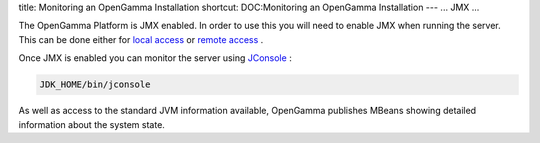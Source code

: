 title: Monitoring an OpenGamma Installation
shortcut: DOC:Monitoring an OpenGamma Installation
---
...
JMX
...


The OpenGamma Platform is JMX enabled. In order to use this you will need to enable JMX when running the server. This can be done either for `local access <http://download.oracle.com/javase/1.5.0/docs/guide/management/agent.html#local>`_  or `remote access <http://download.oracle.com/javase/1.5.0/docs/guide/management/agent.html#remote>`_ .

Once JMX is enabled you can monitor the server using `JConsole <http://java.sun.com/developer/technicalArticles/J2SE/jconsole.html>`_ :



.. code::

    JDK_HOME/bin/jconsole




As well as access to the standard JVM information available, OpenGamma publishes MBeans showing detailed information about the system state.
